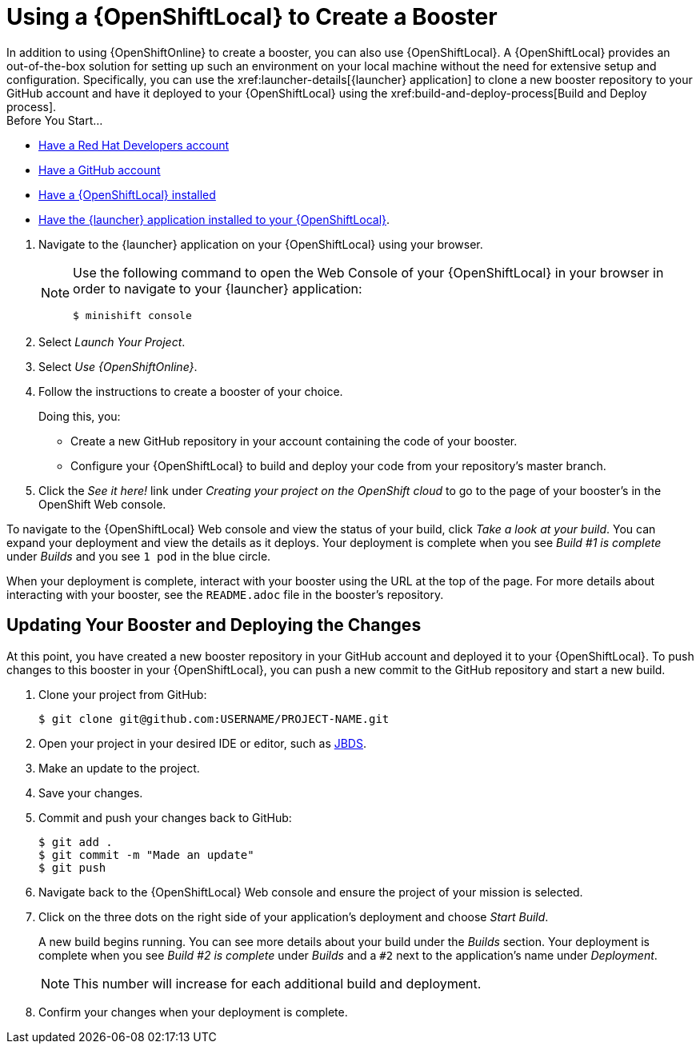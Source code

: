 = Using a {OpenShiftLocal} to Create a Booster
In addition to using {OpenShiftOnline} to create a booster, you can also use {OpenShiftLocal}. A {OpenShiftLocal} provides an out-of-the-box solution for setting up such an environment on your local machine without the need for extensive setup and configuration. Specifically, you can use the xref:launcher-details[{launcher} application] to clone a new booster repository to your GitHub account and have it deployed to your {OpenShiftLocal} using the xref:build-and-deploy-process[Build and Deploy process].

[sidebar]
.Before You Start...
--
* link:https://developers.redhat.com[Have a Red Hat Developers account]
* link:https://github.com[Have a GitHub account]
* link:{link-openshift-local-guide}[Have a {OpenShiftLocal} installed]
* link:{link-launcher-openshift-local-install-guide}#create-launcher-app[Have the {launcher} application installed to your {OpenShiftLocal}].
--

. Navigate to the {launcher} application on your {OpenShiftLocal} using your browser.
+
[NOTE]
====
Use the following command to open the Web Console of your {OpenShiftLocal} in your browser in order to navigate to your {launcher} application:

[source,bash,options="nowrap",subs="attributes+"]
----
$ minishift console
----
====
. Select _Launch Your Project_.
. Select _Use {OpenShiftOnline}_.
. Follow the instructions to create a booster of your choice.
+
Doing this, you:
+
** Create a new GitHub repository in your account containing the code of your booster.
** Configure your {OpenShiftLocal} to build and deploy your code from your repository’s master branch.

. Click the _See it here!_ link under _Creating your project on the OpenShift cloud_ to go to the page of your booster's in the OpenShift Web console.

To navigate to the {OpenShiftLocal} Web console and view the status of your build, click _Take a look at your build_. You can expand your deployment and view the details as it deploys. Your deployment is complete when you see _Build #1 is complete_ under _Builds_ and you see `1 pod` in the blue circle.

When your deployment is complete, interact with your booster using the URL at the top of the page. For more details about interacting with your booster, see the `README.adoc` file in the booster's repository.

== Updating Your Booster and Deploying the Changes
At this point, you have created a new booster repository in your GitHub account and deployed it to your {OpenShiftLocal}. To push changes to this booster in your {OpenShiftLocal}, you can push a new commit to the GitHub repository and start a new build.

. Clone your project from GitHub:
+
[source,bash,options="nowrap",subs="attributes+"]
----
$ git clone git@github.com:USERNAME/PROJECT-NAME.git
----

. Open your project in your desired IDE or editor, such as xref:use_devstudio[JBDS].
. Make an update to the project.
. Save your changes.
. Commit and push your changes back to GitHub:
+
[source,bash,options="nowrap",subs="attributes+"]
----
$ git add .
$ git commit -m "Made an update"
$ git push
----

. Navigate back to the {OpenShiftLocal} Web console and ensure the project of your mission is selected.
. Click on the three dots on the right side of your application's deployment and choose _Start Build_.
+
A new build begins running. You can see more details about your build under the _Builds_ section. Your deployment is complete when you see _Build #2 is complete_ under _Builds_ and a `#2` next to the application's name under _Deployment_.
+
NOTE: This number will increase for each additional build and deployment.

. Confirm your changes when your deployment is complete.

